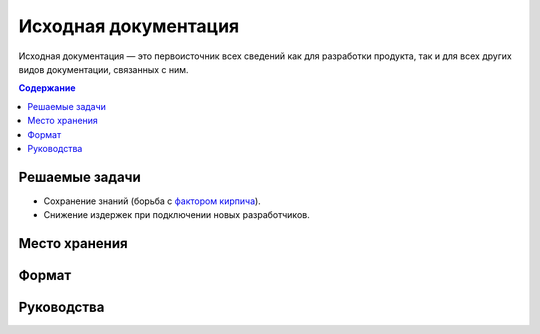 Исходная документация
=====================

Исходная документация — это первоисточник всех сведений как для разработки продукта, так и для всех
других видов документации, связанных с ним.

.. contents:: Содержание
   :local:
   :depth: 2
   :backlinks: none

Решаемые задачи
---------------

* Сохранение знаний (борьба с `фактором кирпича <https://ru.wikipedia.org/wiki/Фактор_кирпича>`_).
* Снижение издержек при подключении новых разработчиков.

.. todo::

   * Дописать про исходную документацию.

Место хранения
--------------

Формат
------

Руководства
-----------

